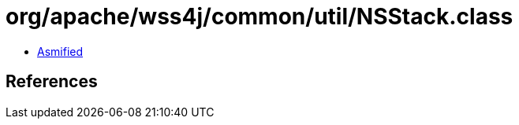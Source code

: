 = org/apache/wss4j/common/util/NSStack.class

 - link:NSStack-asmified.java[Asmified]

== References

